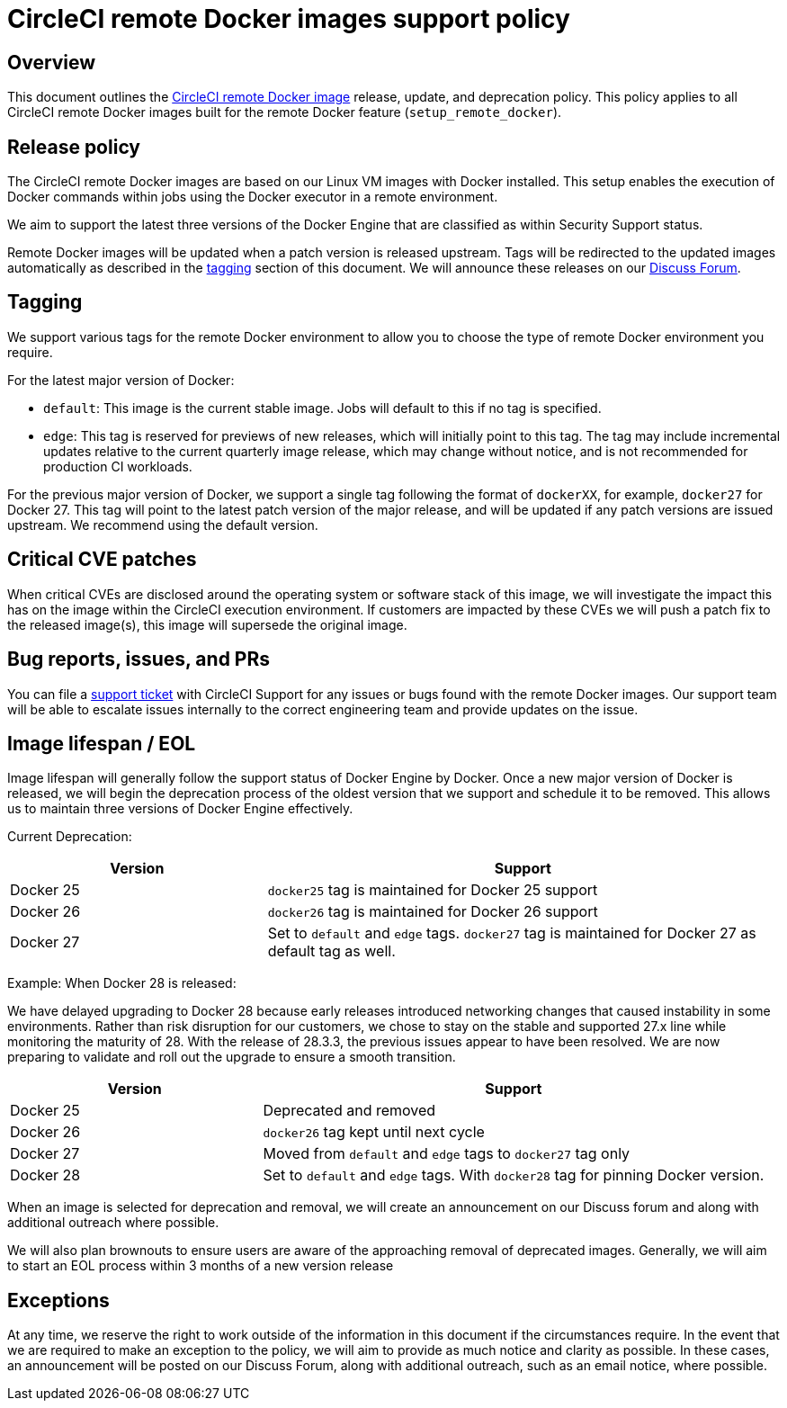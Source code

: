 = CircleCI remote Docker images support policy
:page-platform: Cloud, Server v4+
:page-description: CircleCI remote Docker images release, update, and deprecation policy
:experimental:

[#overview]
== Overview

This document outlines the xref:building-docker-images.adoc[CircleCI remote Docker image] release, update, and deprecation policy. This policy applies to all CircleCI remote Docker images built for the remote Docker feature (`setup_remote_docker`).

[#release-policy]
== Release policy

The CircleCI remote Docker images are based on our Linux VM images with Docker installed.
This setup enables the execution of Docker commands within jobs using the Docker executor in a remote environment.

We aim to support the latest three versions of the Docker Engine that are classified as within Security Support status.

Remote Docker images will be updated when a patch version is released upstream. Tags will be redirected to the updated images automatically as described in the xref:#tagging[tagging] section of this document. We will announce these releases on our link:https://discuss.circleci.com/[Discuss Forum].

[#tagging]
== Tagging

We support various tags for the remote Docker environment to allow you to choose the type of remote Docker environment you require.

For the latest major version of Docker:

- `default`: This image is the current stable image. Jobs will default to this if no tag is specified.

- `edge`: This tag is reserved for previews of new releases, which will initially point to this tag. The tag may include incremental updates relative to the current quarterly image release, which may change without notice, and is not recommended for production CI workloads.

For the previous major version of Docker, we support a single tag following the format of `dockerXX`, for example, `docker27` for Docker 27. This tag will point to the latest patch version of the major release, and will be updated if any patch versions are issued upstream. We recommend using the default version.

[#critical-cve-patches]
== Critical CVE patches

When critical CVEs are disclosed around the operating system or software stack of this image, we will investigate the impact this has on the image within the CircleCI execution environment. If customers are impacted by these CVEs we will push a patch fix to the released image(s), this image will supersede the original image.

[#bug-reports-issues-and-prs]
== Bug reports, issues, and PRs

You can file a link:https://support.circleci.com/hc/en-us/requests/new[support ticket] with CircleCI Support for any issues or bugs found with the remote Docker images. Our support team will be able to escalate issues internally to the correct engineering team and provide updates on the issue.

[#image-lifespan-eol]
== Image lifespan / EOL

Image lifespan will generally follow the support status of Docker Engine by Docker. Once a new major version of Docker is released, we will begin the deprecation process of the oldest version that we support and schedule it to be removed. This allows us to maintain three versions of Docker Engine effectively.

Current Deprecation:

[cols="1,2", options="header"]
|===
| Version
| Support

| Docker 25
| `docker25` tag is maintained for Docker 25 support

| Docker 26
| `docker26` tag is maintained for Docker 26 support

| Docker 27
| Set to `default` and `edge` tags. `docker27` tag is maintained for Docker 27 as default tag as well.
|===

Example: When Docker 28 is released:

We have delayed upgrading to Docker 28 because early releases introduced networking changes that caused instability in some environments.
Rather than risk disruption for our customers, we chose to stay on the stable and supported 27.x line while monitoring the maturity of 28.
With the release of 28.3.3, the previous issues appear to have been resolved.
We are now preparing to validate and roll out the upgrade to ensure a smooth transition.

[cols="1,2", options="header"]
|===
| Version
| Support

| Docker 25
| Deprecated and removed

| Docker 26
| `docker26` tag kept until next cycle

| Docker 27
| Moved from `default` and `edge` tags to `docker27` tag only

| Docker 28
| Set to `default` and `edge` tags. With `docker28` tag for pinning Docker version.
|===


When an image is selected for deprecation and removal, we will create an announcement on our Discuss forum and along with additional outreach where possible.

We will also plan brownouts to ensure users are aware of the approaching removal of deprecated images. Generally, we will aim to start an EOL process within 3 months of a new version release

[#exceptions]
== Exceptions

​​At any time, we reserve the right to work outside of the information in this document if the circumstances require. In the event that we are required to make an exception to the policy, we will aim to provide as much notice and clarity as possible. In these cases, an announcement will be posted on our Discuss Forum, along with additional outreach, such as an email notice, where possible.
